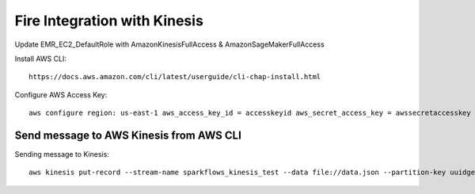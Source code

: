 Fire Integration with Kinesis
==============================

Update EMR_EC2_DefaultRole with AmazonKinesisFullAccess & AmazonSageMakerFullAccess

Install AWS CLI::

  https://docs.aws.amazon.com/cli/latest/userguide/cli-chap-install.html
  
Configure AWS Access Key::

  aws configure region: us-east-1 aws_access_key_id = accesskeyid aws_secret_access_key = awssecretaccesskey

Send message to AWS Kinesis from AWS CLI
------------

Sending message to Kinesis::

  aws kinesis put-record --stream-name sparkflows_kinesis_test --data file://data.json --partition-key uuidgen

